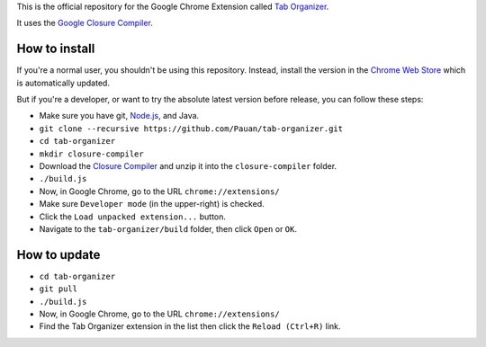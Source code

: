 This is the official repository for the Google Chrome Extension called `Tab Organizer <https://chrome.google.com/webstore/detail/tab-organizer/gbaokejhnafeofbniplkljehipcekkbh>`_.

It uses the `Google Closure Compiler <https://developers.google.com/closure/compiler/>`_.

How to install
==============

If you're a normal user, you shouldn't be using this repository. Instead, install the version in the `Chrome Web Store <https://chrome.google.com/webstore/detail/tab-organizer/gbaokejhnafeofbniplkljehipcekkbh>`_ which is automatically updated.

But if you're a developer, or want to try the absolute latest version before release, you can follow these steps:

* Make sure you have git, `Node.js <http://nodejs.org/>`_, and Java.
* ``git clone --recursive https://github.com/Pauan/tab-organizer.git``
* ``cd tab-organizer``
* ``mkdir closure-compiler``
* Download the `Closure Compiler <http://dl.google.com/closure-compiler/compiler-latest.zip>`_ and unzip it into the ``closure-compiler`` folder.
* ``./build.js``
* Now, in Google Chrome, go to the URL ``chrome://extensions/``
* Make sure ``Developer mode`` (in the upper-right) is checked.
* Click the ``Load unpacked extension...`` button.
* Navigate to the ``tab-organizer/build`` folder, then click ``Open`` or ``OK``.

How to update
=============

* ``cd tab-organizer``
* ``git pull``
* ``./build.js``
* Now, in Google Chrome, go to the URL ``chrome://extensions/``
* Find the Tab Organizer extension in the list then click the ``Reload (Ctrl+R)`` link.
